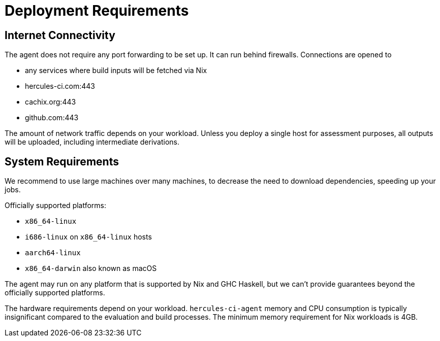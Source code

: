 
= Deployment Requirements

== Internet Connectivity

The agent does not require any port forwarding to be set up. It can run behind firewalls. Connections are opened to

 * any services where build inputs will be fetched via Nix
 * hercules-ci.com:443
 * cachix.org:443
 * github.com:443

The amount of network traffic depends on your workload. Unless you deploy a single host for assessment purposes, all outputs will be uploaded, including intermediate derivations.

== System Requirements

We recommend to use large machines over many machines, to decrease the need to download dependencies, speeding up your jobs.

Officially supported platforms:

 * `x86_64-linux`
 * `i686-linux` on `x86_64-linux` hosts
 * `aarch64-linux`
 * `x86_64-darwin` also known as macOS

The agent may run on any platform that is supported by Nix and GHC Haskell, but we can't provide guarantees beyond the officially supported platforms.

The hardware requirements depend on your workload. `hercules-ci-agent` memory and CPU consumption is typically insignificant compared to the evaluation and build processes. The minimum memory requirement for Nix workloads is 4GB.
